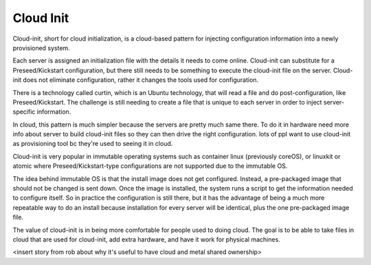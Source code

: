 



Cloud Init
==========

Cloud-init, short for cloud initialization, is a cloud-based pattern for injecting configuration information into a newly provisioned system.

Each server is assigned an initialization file with the details it needs to come online. Cloud-init can substitute for a Preseed/Kickstart configuration, but there still needs to be something to execute the cloud-init file on the server. Cloud-init does not eliminate configuration, rather it changes the tools used for configuration.

There is a technology called curtin, which is an Ubuntu technology, that will read a file and do post-configuration, like Preseed/Kickstart. The challenge is still needing to create a file that is unique to each server in order to inject server-specific information. 

In cloud, this pattern is much simpler because the servers are pretty much same there. To do it in hardware need more info about server to build cloud-init files so they can then drive the right configuration. lots of ppl want to use cloud-init as provisioning tool bc they're used to seeing it in cloud. 

Cloud-init is very popular in immutable operating systems such as container linux (previously coreOS), or linuxkit or atomic where Preseed/Kickstart-type configurations are not supported due to the immutable OS. 

The idea behind immutable OS is that the install image does not get configured. Instead, a pre-packaged image that should not be changed is sent down. Once the image is installed, the system runs a script to get the information needed to configure itself. So in practice the configuration is still there, but it has the advantage of being a much more repeatable way to do an install because installation for every server will be identical, plus the one pre-packaged image file. 

The value of cloud-init is in being more comfortable for people used to doing cloud. The goal is to be able to take files in cloud that are used for cloud-init, add extra hardware, and have it work for physical machines. 

<insert story from rob about why it's useful to have cloud and metal shared ownership>



